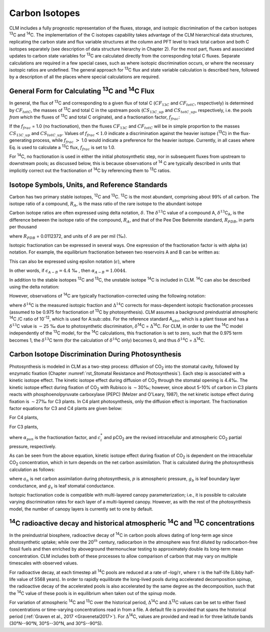 .. _rst_Carbon Isotopes:

Carbon Isotopes
===================

CLM includes a fully prognostic representation of the fluxes, storage, and isotopic discrimination of the carbon isotopes :sup:`13`\ C and :sup:`14`\ C. The implementation of the C isotopes capability takes advantage of the CLM hierarchical data structures, replicating the carbon state and flux variable structures at the column and PFT level to track total carbon and both C isotopes separately (see description of data structure hierarchy in Chapter 2). For the most part, fluxes and associated updates to carbon state variables for :sup:`13`\ C are calculated directly from the corresponding total C fluxes. Separate calculations are required in a few special cases, such as where isotopic discrimination occurs, or where the necessary isotopic ratios are undefined. The general approach for :sup:`13`\ C flux and state variable calculation is described here, followed by a description of all the places where special calculations are required.

General Form for Calculating :sup:`13`\ C and :sup:`14`\ C Flux
--------------------------------------------------------------------------------

In general, the flux of :sup:`13`\ C and corresponding to a given flux of total C (:math:`{CF}_{13C}` and :math:`{CF}_{totC}`, respectively) is determined by :math:`{CF}_{totC}`, the masses of :sup:`13`\ C and total C in the upstream pools (:math:`{CS}_{13C\_up}` and :math:`{CS}_{totC\_up}`, respectively, i.e. the pools *from which* the fluxes of :sup:`13`\ C and total C originate), and a fractionation factor, :math:`{f}_{frac}`:

.. math::
   :label: ZEqnNum629812

   CF_{13C} =\left\{\begin{array}{l} {CF_{totC} \frac{CS_{13C\_ up} }{CS_{totC\_ up} } f_{frac} \qquad {\rm for\; }CS_{totC} \ne 0} \\ {0\qquad {\rm for\; }CS_{totC} =0} \end{array}\right\}

If the :math:`{f}_{frac}` = 1.0 (no fractionation), then the fluxes :math:`{CF}_{13C}` and :math:`{CF}_{totC}` will be in simple proportion to the masses :math:`{CS}_{13C\_up}` and :math:`{CS}_{totC\_up}`. Values of :math:`{f}_{frac} < 1.0` indicate a discrimination against the heavier isotope (:sup:`13`\ C) in the flux-generating process, while :math:`{f}_{frac}` :math:`>` 1.0 would indicate a preference for the heavier isotope. Currently, in all cases where Eq. is used to calculate a :sup:`13`\ C flux, :math:`{f}_{frac}` is set to 1.0.

For :sup:`14`\ C, no fractionation is used in either the initial photosynthetic step, nor in subsequent fluxes from upstream to downstream pools; as discussed below, this is because observations of :sup:`14` C are typically described in units that implicitly correct out the fractionation of :sup:`14`\ C by referencing them to :sup:`13`\ C ratios.

Isotope Symbols, Units, and Reference Standards
----------------------------------------------------

Carbon has two primary stable isotopes, :sup:`12`\ C and :sup:`13`\ C. :sup:`12`\ C is the most abundant, comprising about 99% of all carbon. The isotope ratio of a compound, :math:`{R}_{A}`, is the mass ratio of the rare isotope to the abundant isotope

.. math::
   :label: 30.2)

   R_{A} =\frac{{}^{13} C_{A} }{{}^{12} C_{A} } .

Carbon isotope ratios are often expressed using delta notation, :math:`\delta`. The :math:`\delta^{13}`\ C value of a compound A, :math:`\delta^{13}`\ C\ :sub:`A`, is the difference between the isotope ratio of the compound, :math:`{R}_{A}`, and that of the Pee Dee Belemnite standard, :math:`{R}_{PDB}`, in parts per thousand

.. math::
   :label: 30.3)

   \delta ^{13} C_{A} =\left(\frac{R_{A} }{R_{PDB} } -1\right)\times 1000

where :math:`{R}_{PDB}` = 0.0112372, and units of :math:`\delta` are per mil (‰).

Isotopic fractionation can be expressed in several ways. One expression of the fractionation factor is with alpha (:math:`\alpha`) notation. For example, the equilibrium fractionation between two reservoirs A and B can be written as:

.. math::
   :label: 30.4)

   \alpha _{A-B} =\frac{R_{A} }{R_{B} } =\frac{\delta _{A} +1000}{\delta _{B} +1000} .

This can also be expressed using epsilon notation (:math:`\epsilon`), where

.. math::
   :label: 30.5)

   \alpha _{A-B} =\frac{\varepsilon _{A-B} }{1000} +1

In other words, if :math:`{\epsilon }_{A-B} = 4.4` ‰ , then :math:`{\alpha}_{A-B} =1.0044`.

In addition to the stable isotopes :sup:`1`\ :sup:`2`\ C and :sup:`13`\ C, the unstable isotope :sup:`14`\ C is included in CLM. :sup:`14`\ C can also be described using the delta notation:

.. math::
   :label: 30.6)

   \delta ^{14} C=\left(\frac{A_{s} }{A_{abs} } -1\right)\times 1000

However, observations of :sup:`14`\ C are typically fractionation-corrected using the following notation:

.. math::
   :label: 30.7)

   \Delta {}^{14} C=1000\times \left(\left(1+\frac{\delta {}^{14} C}{1000} \right)\frac{0.975^{2} }{\left(1+\frac{\delta {}^{13} C}{1000} \right)^{2} } -1\right)

where :math:`\delta^{14}`\ C is the measured isotopic fraction and :math:`\mathrm{\Delta}^{14}`\ C corrects for mass-dependent isotopic fractionation processes (assumed to be 0.975 for fractionation of :sup:`13`\ C by photosynthesis). CLM assumes a background preindustrial atmospheric :sup:`14`\ C /C ratio of 10\ :sup:`-12`, which is used for A\ :sub::`abs`. For the reference standard A\ :math:`{}_{abs}`, which is a plant tissue and has a :math:`\delta^{13}`\ C value is :math:`\mathrm{-}`\ 25 ‰ due to photosynthetic discrimination, :math:`\delta`\ :sup:`14`\ C = :math:`\mathrm{\Delta}`\ :sup:`14`\ C. For CLM, in order to use the :sup:`14`\ C model independently of the :sup:`13`\ C model, for the :sup:`14`\ C calculations, this fractionation is set to zero, such that the 0.975 term becomes 1, the :math:`\delta^{13}`\ C term (for the calculation of :math:`\delta^{14}`\ C only) becomes 0, and thus :math:`\delta^{14}`\ C = :math:`\mathrm{\Delta}`\ :sup:`14`\ C.

Carbon Isotope Discrimination During Photosynthesis
--------------------------------------------------------

Photosynthesis is modeled in CLM as a two-step process: diffusion of CO\ :sub:`2` into the stomatal cavity, followed by enzymatic fixation (Chapter :numref:`rst_Stomatal Resistance and Photosynthesis`). Each step is associated with a kinetic isotope effect. The kinetic isotope effect during diffusion of CO\ :sub:`2` through the stomatal opening is 4.4‰. The kinetic isotope effect during fixation of CO\ :sub:`2` with Rubisco is :math:`\sim`\ 30‰; however, since about 5-10% of carbon in C3 plants reacts with phosphoenolpyruvate carboxylase (PEPC) (Melzer and O'Leary, 1987), the net kinetic isotope effect during fixation is :math:`\sim`\ 27‰ for C3 plants. In C4 plant photosynthesis, only the diffusion effect is important. The fractionation factor equations for C3 and C4 plants are given below:

For C4 plants,

.. math::
   :label: 30.8)

   \alpha _{psn} =1+\frac{4.4}{1000}

For C3 plants,

.. math::
   :label: 30.9)

   \alpha _{psn} =1+\frac{4.4+22.6\frac{c_{i}^{*} }{pCO_{2} } }{1000}

where :math:`{\alpha }_{psn}` is the fractionation factor, and :math:`c^*_i` and pCO\ :sub:`2` are the revised intracellular and atmospheric CO\ :sub:`2` partial pressure, respectively.

As can be seen from the above equation, kinetic isotope effect during fixation of CO\ :sub:`2` is dependent on the intracellular CO\ :sub:`2` concentration, which in turn depends on the net carbon assimilation. That is calculated during the photosynthesis calculation as follows:

.. math::
   :label: 30.10)

   c_{i} =pCO_{2} -a_{n} p\frac{\left(1.4g_{s} \right)+\left(1.6g_{b} \right)}{g_{b} g_{s} }

where :math:`a_n` is net carbon assimilation during photosynthesis, :math:`p` is atmospheric pressure, :math:`g_b` is leaf boundary layer conductance, and :math:`g_s` is leaf stomatal conductance.

Isotopic fractionation code is compatible with multi-layered canopy parameterization; i.e., it is possible to calculate varying discrimination rates for each layer of a multi-layered canopy. However, as with the rest of the photosynthesis model, the number of canopy layers is currently set to one by default.

:sup:`14`\ C radioactive decay and historical atmospheric :sup:`14`\ C and :sup:`13`\ C concentrations
------------------------------------------------------------------------------------------------------

In the preindustrial biosphere, radioactive decay of :sup:`14`\ C in carbon pools allows dating of long-term age since photosynthetic uptake; while over the 20\ :math:`{}^{th}` century, radiocarbon in the atmosphere was first diluted by radiocarbon-free fossil fuels and then enriched by aboveground thermonuclear testing to approximately double its long-term mean concentration. CLM includes both of these processes to allow comparison of carbon that may vary on multiple timescales with observed values.

For radioactive decay, at each timestep all :sup:`14`\ C pools are reduced at a rate of –log/:math:`\tau`, where :math:`\tau` is the half-life (Libby half-life value of 5568 years). In order to rapidly equilibrate the long-lived pools during accelerated decomposition spinup, the radioactive decay of the accelerated pools is also accelerated by the same degree as the decomposition, such that the :sup:`14`\ C value of these pools is in equilibrium when taken out of the spinup mode.

For variation of atmospheric :sup:`14`\ C and :sup:`13`\ C over the historical period, :math:`\mathrm{\Delta}`\ :sup:`14`\ C and :math:`\mathrm{\Delta}`\ :sup:`13`\ C values can be set to either fixed concentrations or time-varying concentrations read in from a file. A default file is provided that spans the historical period (:ref:`Graven et al., 2017 <Gravenetal2017>`). For :math:`\mathrm{\Delta}`\ :sup:`14`\ C, values are provided and read in for three latitude bands (30°N--90°N, 30°S--30°N, and 30°S--90°S).

